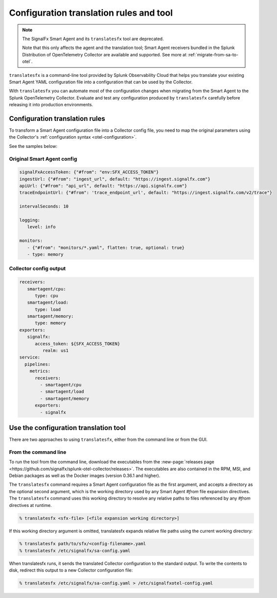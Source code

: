 .. _otel-translation-tool:
.. _translatefx:

*************************************************************************
Configuration translation rules and tool
*************************************************************************

.. meta::
      :description: Use this tool to convert a SignalFX Smart Agent YAML configuration file into the Splunk Distribution of OpenTelemetry Collector YAML configuration file.

.. note:: The SignalFx Smart Agent and its ``translatesfx`` tool are deprecated. 
   
   Note that this only affects the agent and the translation tool; Smart Agent receivers bundled in the Splunk Distribution of OpenTelemetry Collector are available and supported. See more at :ref:`migrate-from-sa-to-otel`.

``translatesfx`` is a command-line tool provided by Splunk Observability Cloud that helps you translate your existing Smart Agent YAML configuration file into a configuration that can be used by the Collector. 

With ``translatesfx`` you can automate most of the configuration changes when migrating from the Smart Agent to the Splunk OpenTelemetry Collector. Evaluate and test any configuration produced by ``translatesfx`` carefully before releasing it into production environments.

Configuration translation rules
==========================================================================

To transform a Smart Agent configuration file into a Collector config file, you need to map the original parameters using the Collector's :ref:`configuration syntax <otel-configuration>`.  

See the samples below:

Original Smart Agent config
------------------------------------------------------------

.. code-block::

   signalFxAccessToken: {"#from": "env:SFX_ACCESS_TOKEN"}
   ingestUrl: {"#from": "ingest_url", default: "https://ingest.signalfx.com"}
   apiUrl: {"#from": "api_url", default: "https://api.signalfx.com"}
   traceEndpointUrl: {"#from": 'trace_endpoint_url', default: "https://ingest.signalfx.com/v2/trace"}

   intervalSeconds: 10
         
   logging:
      level: info
         
   monitors:
      - {"#from": "monitors/*.yaml", flatten: true, optional: true}
      - type: memory            
      

Collector config output
------------------------------

.. code-block::      
      
   receivers:
      smartagent/cpu:
         type: cpu
      smartagent/load:
         type: load
      smartagent/memory:
         type: memory
   exporters:
      signalfx:
         access_token: ${SFX_ACCESS_TOKEN}
            realm: us1
   service:
     pipelines:
       metrics:
         receivers:
           - smartagent/cpu
           - smartagent/load
           - smartagent/memory
         exporters:
           - signalfx

Use the configuration translation tool
==========================================================================

There are two approaches to using ``translatesfx``, either from the command line or from the GUI.

From the command line
------------------------------

To run the tool from the command line, download the executables from the :new-page:`releases page <https://github.com/signalfx/splunk-otel-collector/releases>`. The executables are also contained in the RPM, MSI, and Debian packages as well as the Docker images (version 0.36.1 and higher).

The ``translatesfx`` command requires a Smart Agent configuration file as the first argument, and accepts a directory as the optional second argument, which is the working directory used by any Smart Agent `#from` file expansion directives. The ``translatesfx`` command uses this working directory to resolve any relative paths to files referenced by any `#from` directives at runtime.

.. code-block:: none

   % translatesfx <sfx-file> [<file expansion working directory>]

If this working directory argument is omitted, translatesfx expands relative file paths using the current working directory:

.. code-block:: none

   % translatesfx path/to/sfx/<config-filename>.yaml
   % translatesfx /etc/signalfx/sa-config.yaml

When translatesfx runs, it sends the translated Collector configuration to the standard output. To write the contents to disk, redirect this output to a new Collector configuration file:

.. code-block:: none

   % translatesfx /etc/signalfx/sa-config.yaml > /etc/signalfxotel-config.yaml

